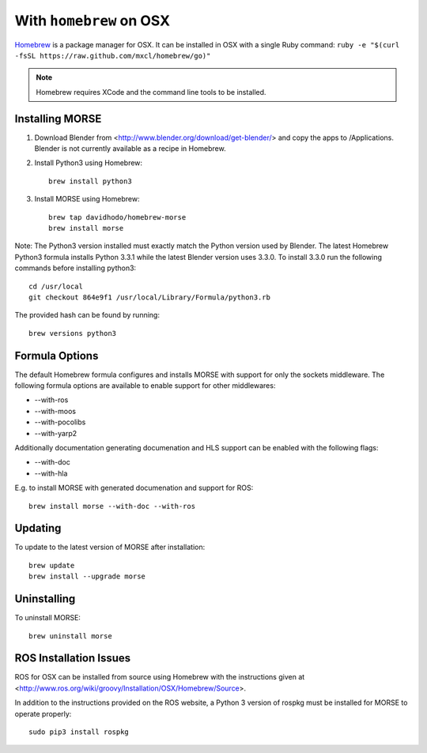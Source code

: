 With ``homebrew`` on OSX
+++++++++++++++++++++++++

`Homebrew <http://mxcl.github.io/homebrew/>`_ is a package manager for OSX.
It can be installed in OSX with a single Ruby command: 
``ruby -e "$(curl -fsSL https://raw.github.com/mxcl/homebrew/go)"``


.. Note::
    Homebrew requires XCode and the command line tools to be installed.

Installing MORSE
-----------------

#. Download Blender from <http://www.blender.org/download/get-blender/> and
   copy the apps to /Applications.  Blender is not currently available 
   as a recipe in Homebrew. 
   
#. Install Python3 using Homebrew::
    
    brew install python3

#. Install MORSE using Homebrew::

    brew tap davidhodo/homebrew-morse
    brew install morse
      
Note: The Python3 version installed must exactly match the Python version 
used by Blender.  The latest Homebrew Python3 formula installs 
Python 3.3.1 while the latest Blender version uses 3.3.0.  To install
3.3.0 run the following commands before installing python3::

  cd /usr/local
  git checkout 864e9f1 /usr/local/Library/Formula/python3.rb

The provided hash can be found by running::

  brew versions python3



Formula Options
-----------------

The default Homebrew formula configures and installs MORSE with support
for only the sockets middleware.  The following formula options are 
available to enable support for other middlewares:
 
- --with-ros
- --with-moos
- --with-pocolibs
- --with-yarp2

Additionally documentation generating documenation and HLS support can
be enabled with the following flags:

- --with-doc
- --with-hla

E.g. to install MORSE with generated documenation and support for ROS::

  brew install morse --with-doc --with-ros

Updating
-----------------


To update to the latest version of MORSE after installation::

  brew update
  brew install --upgrade morse

Uninstalling
-----------------


To uninstall MORSE::

  brew uninstall morse
  

ROS Installation Issues
-----------------------

ROS for OSX can be installed from source using Homebrew with the 
instructions given at 
<http://www.ros.org/wiki/groovy/Installation/OSX/Homebrew/Source>.

In addition to the instructions provided on the ROS website, a Python 3
version of rospkg must be installed for MORSE to operate properly::

  sudo pip3 install rospkg
